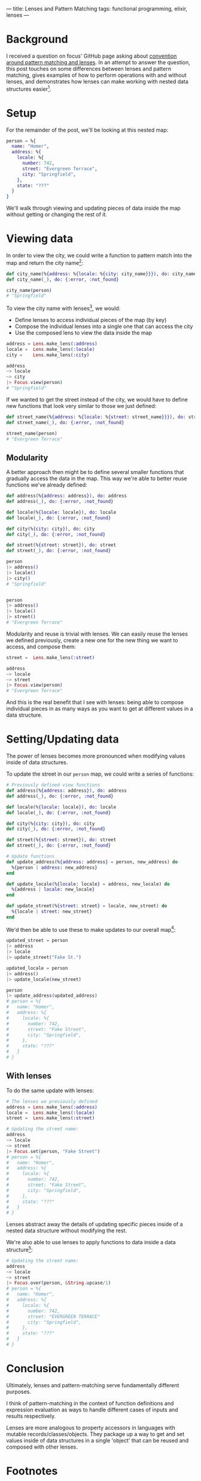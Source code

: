 ---
title: Lenses and Pattern Matching
tags: functional programming, elixir, lenses
---
* Background

I received a question on focus' GitHub page asking about [[https://github.com/tpoulsen/focus/issues/18#issue-242386132][convention around pattern matching and lenses]]. In an attempt to answer the question, this post touches on some differences between lenses and pattern matching, gives examples of how to perform operations with and without lenses, and demonstrates how lenses can make working with nested data structures easier[fn:2].

* Setup

For the remainder of the post, we'll be looking at this nested map:
#+BEGIN_SRC elixir
person = %{
  name: "Homer",
  address: %{
    locale: %{
      number: 742,
      street: "Evergreen Terrace",
      city: "Springfield",
    },
    state: "???"
  }
}
#+END_SRC
We'll walk through viewing and updating pieces of data inside the map without getting or changing the rest of it.


* Viewing data

In order to view the city, we could write a function to pattern match into the map and return the city name[fn:5]:
#+BEGIN_SRC elixir
def city_name(%{address: %{locale: %{city: city_name}}}), do: city_name
def city_name(_), do: {:error, :not_found}

city_name(person)
# "Springfield"
#+END_SRC


To view the city name with lenses[fn:1], we would:
+ Define lenses to access individual pieces of the map (by key)
+ Compose the individual lenses into a single one that can access the city
+ Use the composed lens to view the data inside the map
#+BEGIN_SRC elixir
address = Lens.make_lens(:address)
locale =  Lens.make_lens(:locale)
city =    Lens.make_lens(:city)

address
~> locale
~> city
|> Focus.view(person)
# "Springfield"
#+END_SRC

If we wanted to get the street instead of the city, we would have to define new functions that look very similar to those we just defined:
#+BEGIN_SRC elixir
  def street_name(%{address: %{locale: %{street: street_name}}}), do: street_name
  def street_name(_), do: {:error, :not_found}

  street_name(person)
  # "Evergreen Terrace"
#+END_SRC

** Modularity
A better approach then might be to define several smaller functions that gradually access the data in the map. This way we're able to better reuse functions we've already defined:
#+BEGIN_SRC elixir
  def address(%{address: address}), do: address
  def address(_), do: {:error, :not_found}

  def locale(%{locale: locale}), do: locale
  def locale(_), do: {:error, :not_found}

  def city(%{city: city}), do: city
  def city(_), do: {:error, :not_found}

  def street(%{street: street}), do: street
  def street(_), do: {:error, :not_found}

  person
  |> address()
  |> locale()
  |> city()
  # "Springfield"


  person
  |> address()
  |> locale()
  |> street()
  # "Evergreen Terrace"
#+END_SRC

Modularity and reuse is trivial with lenses. 
We can easily reuse the lenses we defined previously, create a new one for the new thing we want to access, and compose them:
#+BEGIN_SRC elixir
street =  Lens.make_lens(:street)

address
~> locale
~> street
|> Focus.view(person)
# "Evergreen Terrace"
#+END_SRC

And this is the real benefit that I see with lenses: being able to compose individual pieces in as many ways as you want to get at different values in a data structure.

* Setting/Updating data
The power of lenses becomes more pronounced when modifying values inside of data structures.

To update the street in our =person= map, we could write a series of functions:
#+BEGIN_SRC elixir
  # Previously defined view functions
  def address(%{address: address}), do: address
  def address(_), do: {:error, :not_found}

  def locale(%{locale: locale}), do: locale
  def locale(_), do: {:error, :not_found}

  def city(%{city: city}), do: city
  def city(_), do: {:error, :not_found}

  def street(%{street: street}), do: street
  def street(_), do: {:error, :not_found}

  # Update functions
  def update_address(%{address: address} = person, new_address) do
    %{person | address: new_address}
  end

  def update_locale(%{locale: locale} = address, new_locale) do
    %{address | locale: new_locale}
  end

  def update_street(%{street: street} = locale, new_street) do
    %{locale | street: new_street}
  end
#+END_SRC

We'd then be able to use these to make updates to our overall map[fn:3]:
#+BEGIN_SRC elixir
  updated_street = person
  |> address
  |> locale
  |> update_street("Fake St.")

  updated_locale = person
  |> address()
  |> update_locale(new_street)

  person
  |> update_address(updated_address)
  # person = %{
  #   name: "Homer",
  #   address: %{
  #     locale: %{
  #       number: 742,
  #       street: "Fake Street",
  #       city: "Springfield",
  #     },
  #     state: "???"
  #   }
  # }
#+END_SRC

** With lenses
To do the same update with lenses:
#+BEGIN_SRC elixir
# The lenses we previously defined
address = Lens.make_lens(:address)
locale =  Lens.make_lens(:locale)
street =  Lens.make_lens(:street)

# Updating the street name:
address
~> locale
~> street
|> Focus.set(person, "Fake Street")
# person = %{
#   name: "Homer",
#   address: %{
#     locale: %{
#       number: 742,
#       street: "Fake Street",
#       city: "Springfield",
#     },
#     state: "???"
#   }
# }
#+END_SRC
Lenses abstract away the details of updating specific pieces inside of a nested data structure without modifying the rest.

We're also able to use lenses to apply functions to data inside a data structure[fn:4]:
#+BEGIN_SRC elixir
  # Updating the street name:
  address
  ~> locale
  ~> street
  |> Focus.over(person, &String.upcase/1)
  # person = %{
  #   name: "Homer",
  #   address: %{
  #     locale: %{
  #       number: 742,
  #       street: "EVERGREEN TERRACE"
  #       city: "Springfield",
  #     },
  #     state: "???"
  #   }
  # }
#+END_SRC

* Conclusion
Ultimately, lenses and pattern-matching serve fundamentally different purposes.

I think of pattern-matching in the context of function definitions and expression evaluation as ways to handle different cases of inputs and results respectively.

Lenses are more analogous to property accessors in languages with mutable records/classes/objects. They package up a way to get and set values inside of data structures in a single 'object' that can be reused and composed with other lenses. 

* Footnotes

[fn:2] This post doesn't discuss =get_in/2=, =put_in/2=, or =update_in/2=. These src_elixir{Kernel} functions are the most analogous to lens functionality.

[fn:5] 
Alternatively, we could use a series of src_elixir{case} statements or (preferably) a src_elixir{with} to get to the city:
#+BEGIN_SRC elixir
  # Using a series of case statements
  def city_name(person) do
    case Map.get(person, :address) do
      nil ->
        {:error, {:not_found}}
      address ->
        case Map.get(address, :city) do
          nil ->
            {:error, {:not_found}}
          city ->
            city
        end
    end
  end

  city_name(person)
  # "Springfield"

  # Using a with
  def city_name(person) do
    with address <- Map.get(person, :address),
         city <- Map.get(address, :city) do
      city
    else
      nil -> {:error, :not_found}
    end
  end

  city_name(person)
  # "Springfield"
#+END_SRC

[fn:4] Doing the equivalent without lenses is left as an exercise.

[fn:3] Using a few temporary assignments along the way helps with readability here. 

[fn:1] All lens syntax here is focus specific, but the concepts are general.
